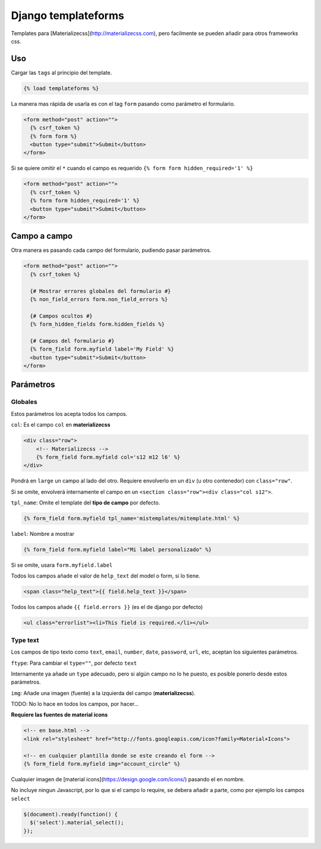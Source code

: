 ####################
Django templateforms
####################

Templates para [Materializecss](http://materializecss.com), pero facilmente se pueden añadir para otros frameworks css.

Uso
===

Cargar las ``tags`` al principio del template.

.. code-block:: htmldjango

    {% load templateforms %}

La manera mas rápida de usarla es con el tag ``form`` pasando como parámetro el formulario.

.. code-block:: htmldjango

    <form method="post" action="">
      {% csrf_token %}
      {% form form %}
      <button type="submit">Submit</button>
    </form>

Si se quiere omitir el ``*`` cuando el campo es requerido ``{% form form hidden_required='1' %}``

.. code-block:: htmldjango

    <form method="post" action="">
      {% csrf_token %}
      {% form form hidden_required='1' %}
      <button type="submit">Submit</button>
    </form>

Campo a campo
=============

Otra manera es pasando cada campo del formulario, pudiendo pasar parámetros.

.. code-block:: htmldjango

    <form method="post" action="">
      {% csrf_token %}

      {# Mostrar errores globales del formulario #}
      {% non_field_errors form.non_field_errors %}

      {# Campos ocultos #}
      {% form_hidden_fields form.hidden_fields %}

      {# Campos del formulario #}
      {% form_field form.myfield label='My Field' %}
      <button type="submit">Submit</button>
    </form>

Parámetros
==========

Globales
********

Estos parámetros los acepta todos los campos.

``col``: Es el campo ``col`` en **materializecss**

.. code-block:: htmldjango

    <div class="row">
        <!-- Materializecss -->
        {% form_field form.myfield col='s12 m12 l6' %}
    </div>

Pondrá en ``large`` un campo al lado del otro. Requiere envolverlo en un ``div`` (u otro contenedor) con ``class="row"``.

Si se omite, envolverá internamente el campo en un ``<section class="row"><div class="col s12">``.

``tpl_name``: Omite el template del **tipo de campo** por defecto.

.. code-block:: console

    {% form_field form.myfield tpl_name='mistemplates/mitemplate.html' %}

``label``: Nombre a mostrar

.. code-block:: htmldjango

    {% form_field form.myfield label="Mi label personalizado" %}

Si se omite, usara ``form.myfield.label``

Todos los campos añade el valor de ``help_text`` del model o form, si lo tiene.

.. code-block:: htmldjango

    <span class="help_text">{{ field.help_text }}</span>

Todos los campos añade ``{{ field.errors }}`` (es el de django por defecto)

.. code-block:: htmldjango

    <ul class="errorlist"><li>This field is required.</li></ul>

Type text
*********

Los campos de tipo texto como ``text``, ``email``, ``number``, ``date``, ``password``, ``url``, etc, aceptan los siguientes parámetros.

``ftype``: Para cambiar el ``type=""``, por defecto ``text``

Internamente ya añade un ``type`` adecuado, pero si algún campo no lo he puesto, es posible ponerlo desde estos parámetros.

``img``: Añade una imagen (fuente) a la izquierda del campo (**materializecss**).

TODO: No lo hace en todos los campos, por hacer...

**Requiere las fuentes de material icons**

.. code-block:: htmldjango

    <!-- en base.html -->
    <link rel="stylesheet" href="http://fonts.googleapis.com/icon?family=Material+Icons">

    <!-- en cualquier plantilla donde se este creando el form -->
    {% form_field form.myfield img="account_circle" %}

Cualquier imagen de [material icons](https://design.google.com/icons/) pasando el en nombre.

No incluye ningun Javascript, por lo que si el campo lo require, se debera añadir a parte, como por ejemplo los campos ``select``

.. code-block:: javascript

    $(document).ready(function() {
      $('select').material_select();
    });
